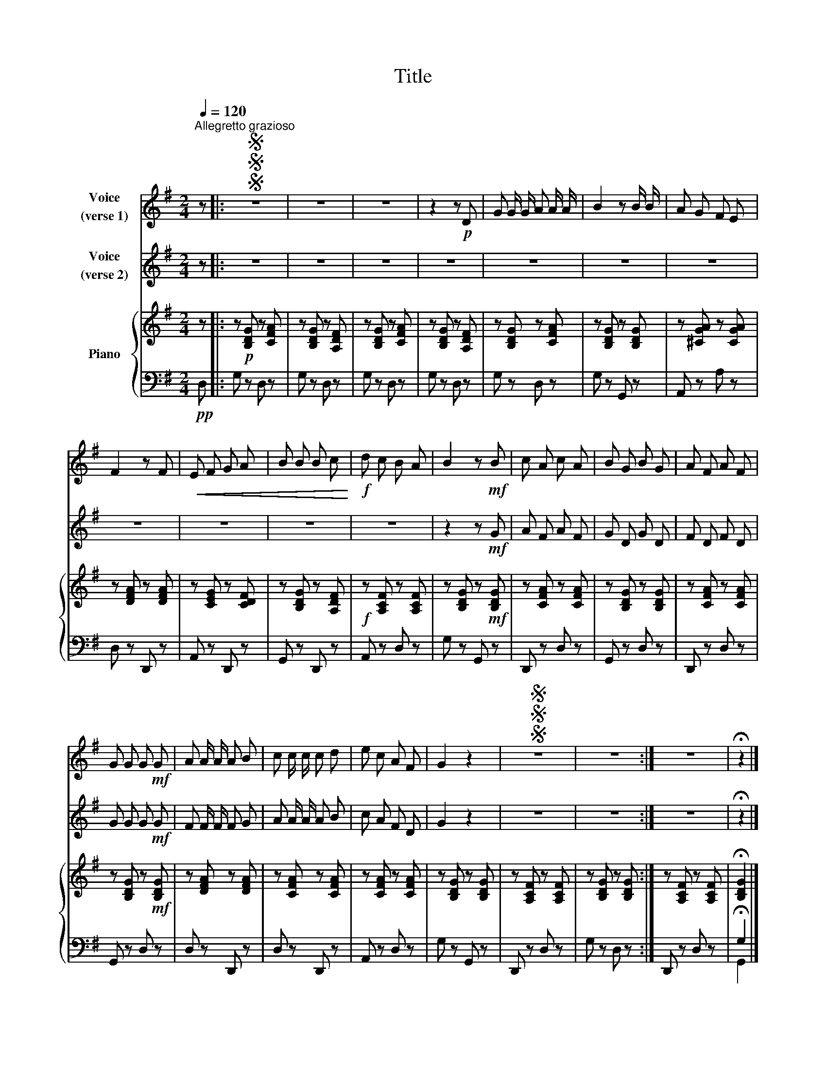 X:1
T:Title
%%score 1 2 { 3 | ( 4 5 ) }
L:1/8
Q:1/4=120
M:2/4
K:G
V:1 treble nm="Voice\n(verse 1)"
V:2 treble nm="Voice\n(verse 2)"
V:3 treble nm="Piano"
V:4 bass 
V:5 bass 
V:1
"^Allegretto grazioso" z |:SSS z4 | z4 | z4 | z2 z!p! D | G G/ G/ A A/ A/ | B2 z B/ B/ | A G F E | %8
 F2 z F |!<(! E F G A | B B B c!<)! |!f! d c B A | B2 z!mf! B | c A c A | B G B G | A F A F | %16
 G G G!mf! G | A A/ A/ A B | c c/ c/ c d | e c A F | G2 z2 |SSS z4 | z4 :| z4 | !fermata!z2 |] %25
V:2
 z |: z4 | z4 | z4 | z4 | z4 | z4 | z4 | z4 | z4 | z4 | z4 | z2 z!mf! G | A F A F | G D G D | %15
 F D F D | G G G!mf! G | F F/ F/ F G | A A/ A/ A B | c A F D | G2 z2 | z4 | z4 :| z4 | %24
 !fermata!z2 |] %25
V:3
 z |: z!p! [B,DG] z [CFA] | z [B,DG] z [A,DF] | z [B,DG] z [CFA] | z [B,DG] z [A,DF] | %5
 z [B,DG] z [CFA] | z [B,DG] z [B,DG] | z [^CGA] z [CGA] | z [DFA] z [DFA] | z [CEG] z [CDF] | %10
 z [B,DG] z [A,DF] |!f! z [A,CF] z [A,CF] | z [B,DG] z!mf! [B,DG] | z [CFA] z [CFA] | %14
 z [B,DG] z [B,DG] | z [CFA] z [CFA] | z [B,DG] z!mf! [B,DG] | z [DFA] z [DFA] | z [CFA] z [CFA] | %19
 z [CFA] z [CFA] | z [B,DG] z [B,DG] | z [A,CF] z [A,CF] | z [B,DG] z [B,DG] :| z [A,CF] z [A,CF] | %24
 !fermata![B,DG]2 |] %25
V:4
!pp! D, |: G, z D, z | G, z D, z | G, z D, z | G, z D, z | G, z D, z | G, z G,, z | A,, z A, z | %8
 D, z D,, z | A,, z D,, z | G,, z D,, z | A,, z D, z | G, z G,, z | D,, z D, z | G,, z D, z | %15
 D,, z D, z | G,, z D, z | D, z D,, z | D, z D,, z | A,, z D, z | G, z G,, z | D,, z D, z | %22
 G, z D, z :| D,, z D, z | !fermata!G,2 |] %25
V:5
 x |: x4 | x4 | x4 | x4 | x4 | x4 | x4 | x4 | x4 | x4 | x4 | x4 | x4 | x4 | x4 | x4 | x4 | x4 | %19
 x4 | x4 | x4 | x4 :| x4 | G,,2 |] %25


